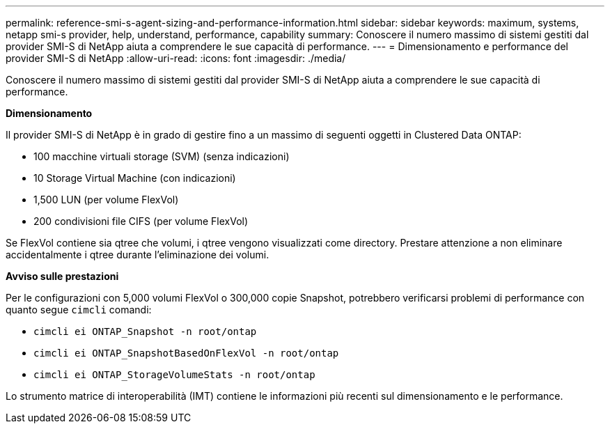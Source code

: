 ---
permalink: reference-smi-s-agent-sizing-and-performance-information.html 
sidebar: sidebar 
keywords: maximum, systems, netapp smi-s provider, help, understand, performance, capability 
summary: Conoscere il numero massimo di sistemi gestiti dal provider SMI-S di NetApp aiuta a comprendere le sue capacità di performance. 
---
= Dimensionamento e performance del provider SMI-S di NetApp
:allow-uri-read: 
:icons: font
:imagesdir: ./media/


[role="lead"]
Conoscere il numero massimo di sistemi gestiti dal provider SMI-S di NetApp aiuta a comprendere le sue capacità di performance.

*Dimensionamento*

Il provider SMI-S di NetApp è in grado di gestire fino a un massimo di seguenti oggetti in Clustered Data ONTAP:

* 100 macchine virtuali storage (SVM) (senza indicazioni)
* 10 Storage Virtual Machine (con indicazioni)
* 1,500 LUN (per volume FlexVol)
* 200 condivisioni file CIFS (per volume FlexVol)


Se FlexVol contiene sia qtree che volumi, i qtree vengono visualizzati come directory. Prestare attenzione a non eliminare accidentalmente i qtree durante l'eliminazione dei volumi.

*Avviso sulle prestazioni*

Per le configurazioni con 5,000 volumi FlexVol o 300,000 copie Snapshot, potrebbero verificarsi problemi di performance con quanto segue `cimcli` comandi:

* `cimcli ei ONTAP_Snapshot -n root/ontap`
* `cimcli ei ONTAP_SnapshotBasedOnFlexVol -n root/ontap`
* `cimcli ei ONTAP_StorageVolumeStats -n root/ontap`


Lo strumento matrice di interoperabilità (IMT) contiene le informazioni più recenti sul dimensionamento e le performance.
